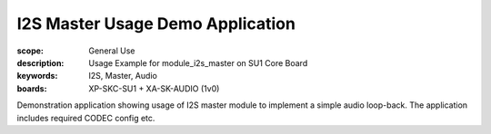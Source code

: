 I2S Master Usage Demo Application
.................................

:scope: General Use
:description: Usage Example for module_i2s_master on SU1 Core Board
:keywords: I2S, Master, Audio
:boards: XP-SKC-SU1 + XA-SK-AUDIO (1v0)

Demonstration application showing usage of I2S master module to implement a simple audio loop-back.
The application includes required CODEC config etc.

